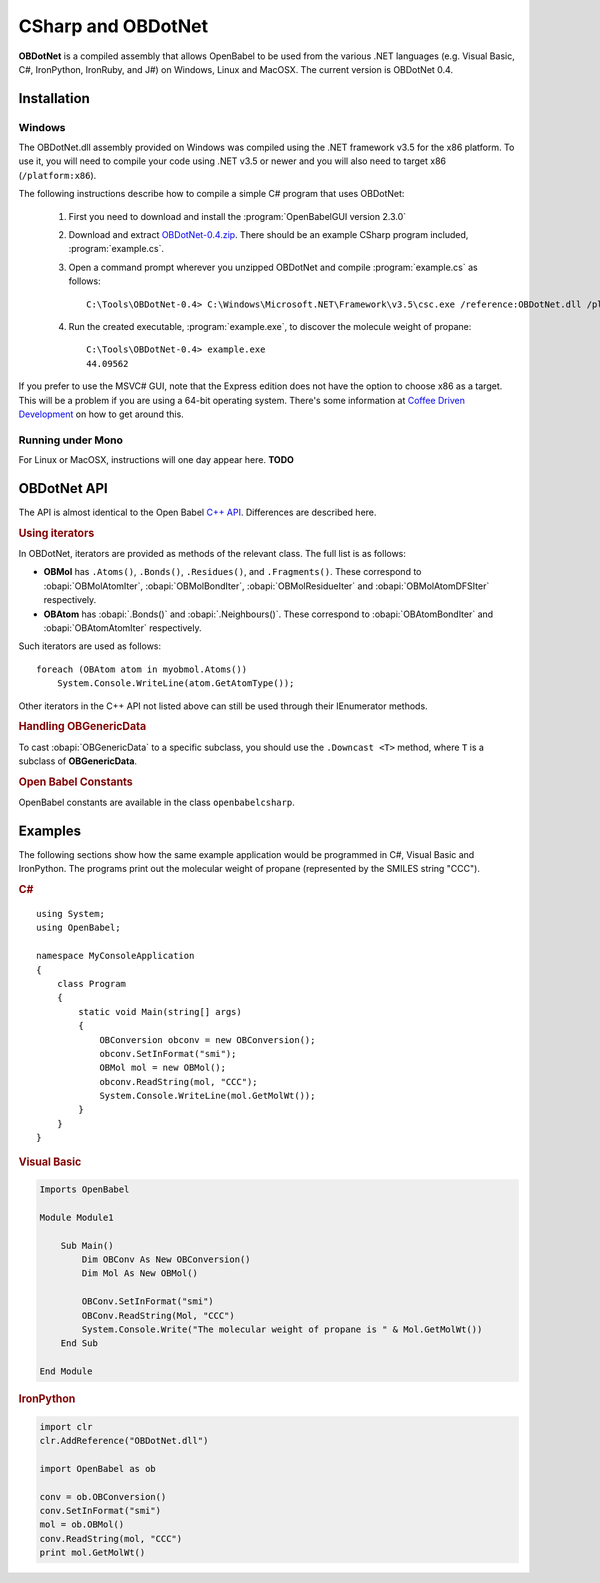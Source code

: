 CSharp and OBDotNet
===================

**OBDotNet** is a compiled assembly that allows OpenBabel to be used from the various .NET  languages (e.g. Visual Basic, C#, IronPython, IronRuby, and J#) on Windows, Linux and MacOSX. The current version is OBDotNet 0.4. 

Installation
------------

Windows
~~~~~~~

The OBDotNet.dll assembly provided on Windows was compiled using the .NET framework v3.5 for the x86 platform. To use it, you will need to compile your code using .NET v3.5 or newer and you will also need to target x86 (``/platform:x86``).

The following instructions describe how to compile a simple C# program that uses OBDotNet:

   1. First you need to download and install the :program:`OpenBabelGUI version 2.3.0`
   2. Download and extract OBDotNet-0.4.zip_. There should be an example CSharp program included, :program:`example.cs`.
   3. Open a command prompt wherever you unzipped OBDotNet and compile :program:`example.cs` as follows::

              C:\Tools\OBDotNet-0.4> C:\Windows\Microsoft.NET\Framework\v3.5\csc.exe /reference:OBDotNet.dll /platform:x86 example.cs

   4. Run the created executable, :program:`example.exe`, to discover the molecule weight of propane::

              C:\Tools\OBDotNet-0.4> example.exe
              44.09562

If you prefer to use the MSVC# GUI, note that the Express edition does not have the option to choose x86 as a target. This will be a problem if you are using a 64-bit operating system. There's some information at `Coffee Driven Development`_ on how to get around this.

.. _OBDotNet-0.4.zip : http://sf.net/projects/openbabel/files/OBDotNet/0.4/OBDotNet-0.4.zip/download
.. _example program: http://openbabel.svn.sf.net/viewvc/openbabel/openbabel/tags/openbabel-2-2-1/scripts/csharp/example.cs?revision=2910
.. _Coffee Driven Development: http://coffeedrivendevelopment.blogspot.com/2008/06/hacking-vs-c-2008-express.html

Running under Mono
~~~~~~~~~~~~~~~~~~

For Linux or MacOSX, instructions will one day appear here. **TODO**

OBDotNet API
------------

The API is almost identical to the Open Babel `C++ API`_. Differences are described here.

.. _C++ API: http://openbabel.org/api

.. rubric:: Using iterators

In OBDotNet, iterators are provided as methods of the relevant class. The full list is as follows:

* **OBMol** has ``.Atoms()``, ``.Bonds()``, ``.Residues()``, and ``.Fragments()``. These correspond to :obapi:`OBMolAtomIter`, :obapi:`OBMolBondIter`, :obapi:`OBMolResidueIter` and :obapi:`OBMolAtomDFSIter` respectively.
* **OBAtom** has :obapi:`.Bonds()` and :obapi:`.Neighbours()`. These correspond to :obapi:`OBAtomBondIter` and :obapi:`OBAtomAtomIter` respectively. 

.. highlight:: c#

Such iterators are used as follows::

        foreach (OBAtom atom in myobmol.Atoms())
            System.Console.WriteLine(atom.GetAtomType());

Other iterators in the C++ API not listed above can still be used through their IEnumerator methods.

.. rubric:: Handling OBGenericData

To cast :obapi:`OBGenericData` to a specific subclass, you should use the ``.Downcast <T>`` method, where ``T`` is a subclass of **OBGenericData**.

.. rubric:: Open Babel Constants

OpenBabel constants are available in the class ``openbabelcsharp``.

Examples
--------

The following sections show how the same example application would be programmed in C#, Visual Basic and IronPython. The programs print out the molecular weight of propane (represented by the SMILES string "CCC").

.. rubric:: C#

::

        using System;
        using OpenBabel;

        namespace MyConsoleApplication
        {
            class Program
            {
                static void Main(string[] args)
                {
                    OBConversion obconv = new OBConversion();
                    obconv.SetInFormat("smi");
                    OBMol mol = new OBMol();
                    obconv.ReadString(mol, "CCC");
                    System.Console.WriteLine(mol.GetMolWt());
                }
            }
        }

.. rubric:: Visual Basic

.. code-block:: vb.net

        Imports OpenBabel

        Module Module1

            Sub Main()
                Dim OBConv As New OBConversion()
                Dim Mol As New OBMol()

                OBConv.SetInFormat("smi")
                OBConv.ReadString(Mol, "CCC")
                System.Console.Write("The molecular weight of propane is " & Mol.GetMolWt())
            End Sub

        End Module

.. rubric:: IronPython

.. code-block:: python

        import clr
        clr.AddReference("OBDotNet.dll")

        import OpenBabel as ob

        conv = ob.OBConversion()
        conv.SetInFormat("smi")
        mol = ob.OBMol()
        conv.ReadString(mol, "CCC")
        print mol.GetMolWt()

